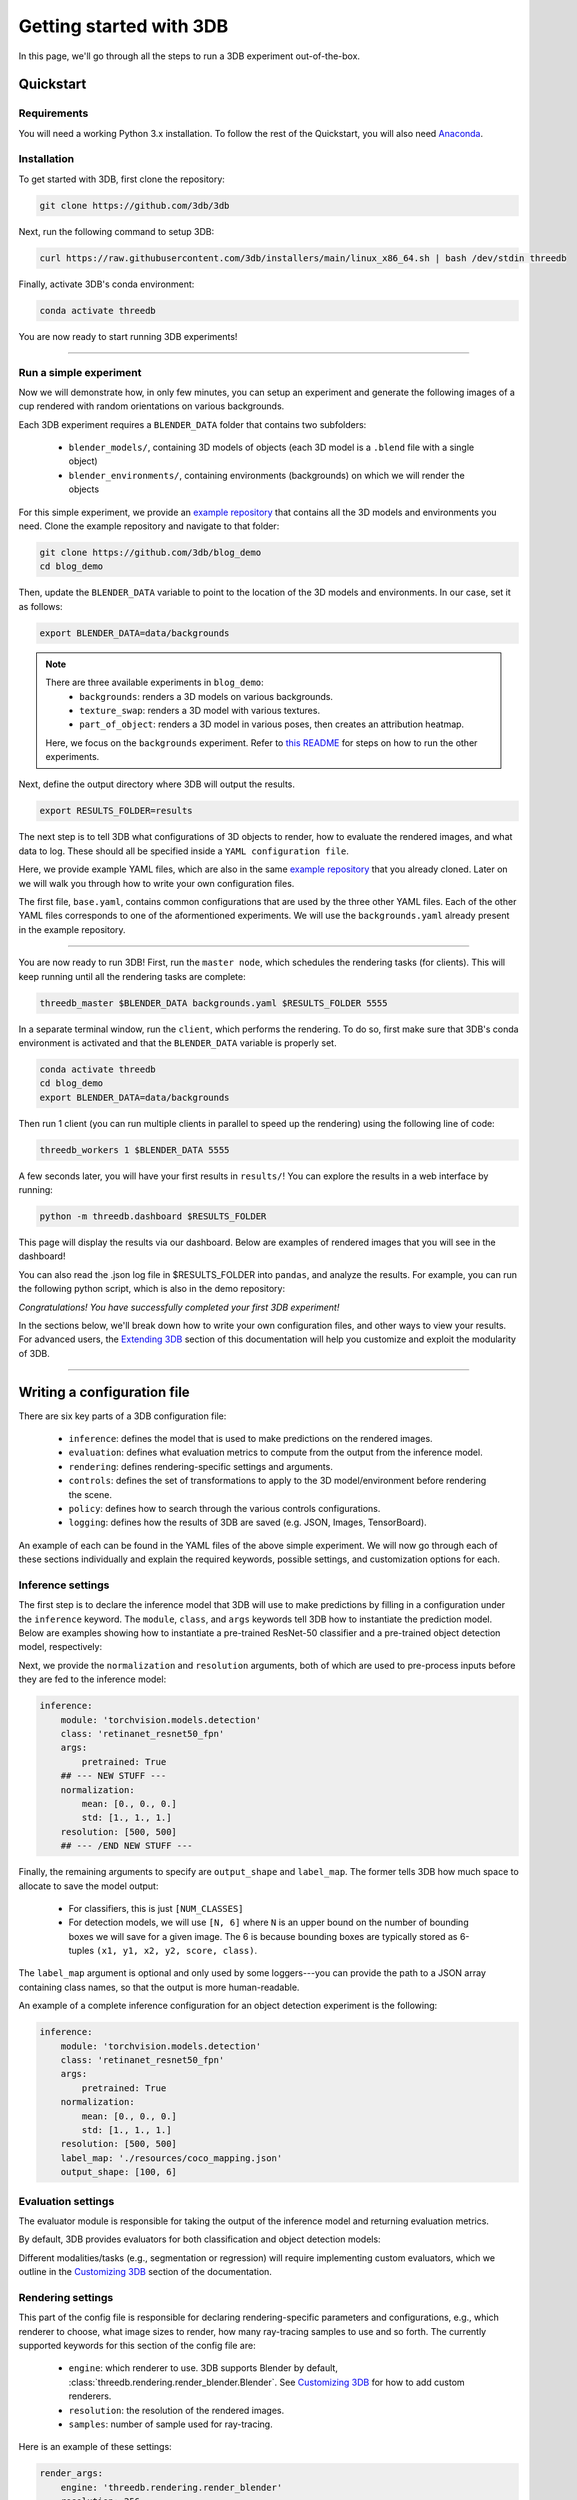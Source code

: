 Getting started with 3DB
========================

In this page, we'll go through all the steps to run a 3DB experiment
out-of-the-box.

Quickstart
----------------
Requirements
"""""""""""""

You will need a working Python 3.x installation. To follow the rest of the Quickstart, you will also need `Anaconda <https://docs.anaconda.com/anaconda/install/>`_.

Installation
"""""""""""""

To get started with 3DB, first clone the repository:

.. code-block:: bash
    
    git clone https://github.com/3db/3db

Next, run the following command to setup 3DB:

.. code-block:: bash
    
    curl https://raw.githubusercontent.com/3db/installers/main/linux_x86_64.sh | bash /dev/stdin threedb

Finally, activate 3DB's conda environment:

.. code-block:: bash

    conda activate threedb

You are now ready to start running 3DB experiments!

----

Run a simple experiment
"""""""""""""""""""""""
Now we will demonstrate how, in only few minutes, you can setup an experiment and generate the following images of a cup rendered with random orientations on various backgrounds.

.. thumbnail:: /_static/backgrounds_example.png
    :width: 700
    :group: background


Each 3DB experiment requires a ``BLENDER_DATA`` folder that contains two subfolders:

    + ``blender_models/``, containing 3D models of objects (each 3D model is a ``.blend`` file with a single object)
    + ``blender_environments/``, containing environments (backgrounds) on which we will render the objects

For this simple experiment, we provide an `example repository <https://github.com/3db/blog_demo>`_ that contains all the 3D models and environments you need.
Clone the example repository and navigate to that folder:

.. code-block:: bash

    git clone https://github.com/3db/blog_demo
    cd blog_demo

Then, update the ``BLENDER_DATA`` variable to point to the location of the 3D models and environments. In our case, set it as follows: 

.. code-block:: bash

    export BLENDER_DATA=data/backgrounds 

.. note::

    There are three available experiments in ``blog_demo``:
        * ``backgrounds``: renders a 3D models on various backgrounds.
        * ``texture_swap``: renders a 3D model with various textures.
        * ``part_of_object``: renders a 3D model in various poses, then creates an attribution heatmap.

    Here, we focus on the ``backgrounds`` experiment. Refer to `this README <https://github.com/3db/blog_demo#running-this-demo>`_ for steps on how to run the other experiments.
 
Next, define the output directory where 3DB will output the results.

.. code-block:: bash

    export RESULTS_FOLDER=results

The next step is to tell 3DB what configurations of 3D objects to render, how to evaluate the rendered images, and what data to log.
These should all be specified inside a ``YAML configuration file``. 

Here, we provide example YAML files, which are also in the same `example repository <https://github.com/3db/blog_demo>`_ that you already cloned.
Later on we will walk you through how to write your own configuration files.

.. tabs::

    .. tab:: base.yaml

        .. code-block:: yaml

            inference:
                module: 'torchvision.models'
                label_map: '/path/to/3db/resources/imagenet_mapping.json'
                class: 'resnet18'
                output_shape: [1000]
                normalization:
                    mean: [0.485, 0.456, 0.406]
                    std: [0.229, 0.224, 0.225]
                resolution: [224, 224]
                args:
                    pretrained: True
            evaluation:
                module: 'threedb.evaluators.classification'
                args:
                    classmap_path: '/path/to/3db/resources/ycb_to_IN.json'
                    topk: 1
            render_args:
                engine: 'threedb.rendering.render_blender'
                resolution: 256
                samples: 16
            policy:
                module: "threedb.policies.random_search"
                samples: 100
            logging:
                logger_modules:
                    - "threedb.result_logging.image_logger"
                    - "threedb.result_logging.json_logger"

    .. tab:: backgrounds.yaml

        .. code-block:: yaml

            base_config: "base.yaml"
            policy:
                module: "threedb.policies.random_search"
                samples: 20
            controls:
                module: "threedb.controls.blender.orientation"
                module: "threedb.controls.blender.camera"
                    zoom_factor: [0.7, 1.3]
                    aperture: 8.
                    focal_length: 50.
                module: "threedb.controls.blender.denoiser"

    .. tab:: texture_swaps.yaml

        .. code-block:: yaml

            base_config: "base.yaml"
            controls:
                module: "threedb.controls.blender.orientation"
                    rotation_x: -1.57
                    rotation_y: 0.
                    rotation_z: [-3.14, 3.14]
                module: "threedb.controls.blender.position"
                    offset_x: 0.
                    offset_y: 0.5
                    offset_z: 0.
                module: "threedb.controls.blender.pin_to_ground"
                    z_ground: 0.25
                module: "threedb.controls.blender.camera"
                    zoom_factor: [0.7, 1.3]
                    view_point_x: 1.
                    view_point_y: 1.
                    view_point_z: [0., 1.]
                    aperture: 8.
                    focal_length: 50.
                module: "threedb.controls.blender.material"
                    replacement_material: ["cow.blend", "elephant.blend", "zebra.blend", "crocodile.blend", "keep_original"]
                module: "threedb.controls.blender.denoiser"

    .. tab:: part_of_object.yaml

        .. code-block:: yaml

            base_config: "base.yaml"
            render_args:
                engine: 'threedb.rendering.render_blender'
                resolution: 256
                samples: 16
                with_uv: True
            controls:
                module: "threedb.controls.blender.orientation"
                    rotation_x: -1.57
                    rotation_y: 0.
                    rotation_z: [-3.14, 3.14]
                module: "threedb.controls.blender.camera"
                    zoom_factor: [0.7, 1.3]
                    view_point_x: 1.
                    view_point_y: 1.
                    view_point_z: 1.
                    aperture: 8.
                    focal_length: 50.
                module: "threedb.controls.blender.denoiser"
                module: "threedb.controls.blender.background"
                    H: 1.
                    S: 0.
                    V: 1.

The first file, ``base.yaml``, contains common configurations that are used by the three other YAML files.
Each of the other YAML files corresponds to one of the aformentioned experiments.
We will use the ``backgrounds.yaml`` already present in the example repository.

----

You are now ready to run 3DB! First, run the ``master node``, which schedules the rendering tasks (for clients). This will keep running until all the rendering tasks are complete:

.. code-block:: bash

    threedb_master $BLENDER_DATA backgrounds.yaml $RESULTS_FOLDER 5555

In a separate terminal window, run the ``client``, which performs the rendering.
To do so, first make sure that 3DB's conda environment is activated and that the ``BLENDER_DATA`` variable is properly set.

.. code-block:: bash

    conda activate threedb
    cd blog_demo
    export BLENDER_DATA=data/backgrounds

Then run 1 client (you can run multiple clients in parallel to speed up the rendering) using the following line of code:
 
.. code-block:: bash

    threedb_workers 1 $BLENDER_DATA 5555


A few seconds later, you will have your first results in ``results/``! You can explore the results in a web interface by running: 

.. code-block:: bash

    python -m threedb.dashboard $RESULTS_FOLDER

This page will display the results via our dashboard. Below are examples of rendered images that you will see in the dashboard!

.. thumbnail:: /_static/dashboard_example.png
    :width: 700
    :group: background

You can also read the .json log file in $RESULTS_FOLDER into ``pandas``, and analyze the results.
For example, you can run the following python script, which is also in the demo repository: 

.. tabs::

    .. tab:: analyze_backgrounds.py

        .. code-block:: python

            import pandas as pd
            import numpy as np
            import json

            log_lines = open('results/details.log').readlines()
            class_map = json.load(open('results/class_maps.json'))
            df = pd.DataFrame.from_records(list(map(json.loads, log_lines)))
            df['prediction'] = df['prediction'].apply(lambda x: class_map[x[0]])
            df['is_correct'] = (df['is_correct'] == 'True')

            res = df.groupby('environment').agg(accuracy=('is_correct', 'mean'),
                    most_frequent_prediction=('prediction', lambda x: x.mode()))
            print(res)

*Congratulations! You have successfully completed your first 3DB experiment!*

In the sections below, we'll break down how to write your own configuration files,
and other ways to view your results. For advanced users, the `Extending 3DB <extending.html>`_
section of this documentation will help you customize and exploit the
modularity of 3DB.

=========

Writing a configuration file
----------------------------
There are six key parts of a 3DB configuration file:
    
    * ``inference``: defines the model that is used to make predictions on the rendered images.
    * ``evaluation``: defines what evaluation metrics to compute from the output from the inference model.
    * ``rendering``: defines rendering-specific settings and arguments. 
    * ``controls``: defines the set of transformations to apply to the 3D model/environment before rendering the scene.
    * ``policy``: defines how to search through the various controls configurations.
    * ``logging``: defines how the results of 3DB are saved (e.g. JSON, Images, TensorBoard).

An example of each can be found in the YAML files of the above simple experiment. We will now go through each of these sections individually and
explain the required keywords, possible settings, and customization options for
each. 

Inference settings
""""""""""""""""""
The first step is to declare the inference model that 3DB will use to make predictions
by filling in a configuration under the ``inference`` keyword. The ``module``,
``class``, and ``args`` keywords tell 3DB how to instantiate the prediction
model. Below are examples showing how to instantiate a pre-trained ResNet-50 classifier and a pre-trained object detection model, respectively:

.. tabs::

    .. tab:: Pre-trained ResNet-50 Classifier

        .. code-block:: yaml

            inference:
                module: 'torchvision.models.resnet'
                class: 'resnet50'
                args:
                    pretrained: True

    .. tab:: Pre-trained Object Detector

        .. code-block:: yaml
        
            inference:
                module: 'torchvision.models.detection'
                class: 'retinanet_resnet50_fpn'
                args:
                    pretrained: True


Next, we provide the ``normalization`` and ``resolution`` arguments, both of
which are used to pre-process inputs before they are fed to the inference model:

.. code-block:: yaml

    inference:
        module: 'torchvision.models.detection'
        class: 'retinanet_resnet50_fpn'
        args:
            pretrained: True
        ## --- NEW STUFF ---
        normalization:
            mean: [0., 0., 0.]
            std: [1., 1., 1.]
        resolution: [500, 500]
        ## --- /END NEW STUFF ---

Finally, the remaining arguments to specify are ``output_shape`` and ``label_map``.
The former tells 3DB how much space to allocate to save the model output:
    
    * For classifiers, this is just ``[NUM_CLASSES]``
    * For detection models, we will use ``[N, 6]`` where ``N`` is an upper bound on the number of bounding boxes we will save for a given image.
      The 6 is because bounding boxes are typically stored as 6-tuples ``(x1, y1, x2, y2, score, class)``. 
    
The ``label_map`` argument is optional and only used by some loggers---you can provide the path to a JSON array containing class names, so that the output is more human-readable.

An example of a complete inference configuration for an object detection experiment is the following:

.. code-block:: yaml

    inference:
        module: 'torchvision.models.detection'
        class: 'retinanet_resnet50_fpn'
        args:
            pretrained: True
        normalization:
            mean: [0., 0., 0.]
            std: [1., 1., 1.]
        resolution: [500, 500]
        label_map: './resources/coco_mapping.json'
        output_shape: [100, 6]

Evaluation settings
"""""""""""""""""""
The evaluator module is responsible for taking the output of the inference
model and returning evaluation metrics. 

By default, 3DB provides evaluators for both classification and object
detection models: 


.. tabs::

    .. tab:: Image Classification

        .. code-block:: yaml

            evaluation:
                module: 'threedb.evaluators.classification'
                args:
                    classmap_path: '/path/to/3db/resources/ycb_to_IN.json'
                    topk: 1

    .. tab:: Object Detection

        .. code-block:: yaml
        
            evaluation:
                module: "threedb.evaluators.detection"
                args:
                    iou_threshold: 0.5
                    classmap_path: './resources/uid_to_COCO.json'



Different modalities/tasks (e.g., segmentation or regression)
will require implementing custom evaluators, which we outline in
the `Customizing 3DB <custom_evaluator.html>`__ section of the documentation.


Rendering settings
"""""""""""""""""""
This part of the config file is responsible for declaring rendering-specific parameters and configurations, e.g., which renderer to choose, what image sizes to render, how many ray-tracing samples to use and so forth. The currently supported keywords for this section of the config file are:

    * ``engine``: which renderer to use. 3DB supports Blender by default, :class:`threedb.rendering.render_blender.Blender`. See `Customizing 3DB <custom_renderer.html>`__ for how to add custom renderers.
    * ``resolution``: the resolution of the rendered images.
    * ``samples``: number of sample used for ray-tracing.

Here is an example of these settings:

.. code-block:: yaml

    render_args:
        engine: 'threedb.rendering.render_blender'
        resolution: 256
        samples: 16

Controls settings
"""""""""""""""""""
Every experiment requires the user to define how they want to control/manipulate the scene, e.g.,

    * where will the object be placed?
    * what is the orientation of the object?
    * what is the background of the object?
    * is there anything occluding the object?

In order to control/manipulate the scene, a list of ``controls`` has to be defined in the YAML file.

Policy settings
"""""""""""""""""""
After specifying the controls to apply to specific objects/scenes, the user must specify how they want to search over the control space.
This should be done in the configuration file under policy settings.
We provide a number of default search policies that the user can directly use in :mod:`threedb.policies`. 

For example, a user might want to randomly search in the space of poses of objects, or do a grid search over specific object poses. We provide example configuration files for each case in the code block below:


.. tabs::

    .. tab:: Random Search

        .. code-block:: yaml

            base_config: base.yaml
            controls:
                module: threedb.controls.blender.camera
                    zoom_factor: 1.
                    aperture: 8.
                    focal_length: 50.
                module: threedb.controls.blender.orientation
                    rotation_x: [-3.14, 3.14]
                    rotation_y: [-3.14, 3.14]
                    rotation_z: [-3.14, 3.14]
            policy:
                module: "threedb.policies.random_search"
                samples: 5

    .. tab:: Grid Search

        .. code-block:: yaml
        
            base_config: base.yaml
            controls:
                module: threedb.controls.blender.camera
                    zoom_factor: 1.
                    aperture: 8.
                    focal_length: 50.
                module: threedb.controls.blender.orientation
                    rotation_x: [-3.14, 3.14]
                    rotation_y: [-3.14, 3.14]
                    rotation_z: [-3.14, 3.14]
            policy:
                module: "threedb.policies.grid_search"
                samples: 5

The currently supported keywords for ``policy`` in the config file are:

    + ``module``: which policy to use from :mod:`threedb.policies`.
    + ``samples``: number of samples to search according to a given policy. For random search, this will be the number of random samples. For grid search, this will be the number of vertices on the grid.


Logging settings
"""""""""""""""""""
Finally, the user has to specify how to log or dump the result logs generated by 3DB.
The output returned by each 3DB rendering consists of the rendered image(s), the prediction (based on the evaluation module), the control parameters of the current render, in addition to several other pieces of meta-data (object ID, image ID, etc).
Parts of this information can be dumped into JSON files, parts can be saved as image files, and other parts can be saved via other loggers as well.

3DB thus comes with a number of default ``loggers`` that allow the user to easily read the data. These can be found in :mod:`threedb.result_logging`. Here are snippets of how to add each logger type to your YAML file.

.. tabs::

    .. tab:: Image Logger

        .. code-block:: yaml

            logging:
                logger_modules: 
                    threedb.result_logging.image_logger

    .. tab:: JSON Logger

        .. code-block:: yaml
        
            logging:
                logger_modules: 
                    threedb.result_logging.json_logger

    .. tab:: TensorBoard Logger

        .. code-block:: yaml
        
            logging:
                logger_modules: 
                    threedb.result_logging.tb_logger

    .. tab:: Dashboard Loggers

        .. code-block:: yaml
        
            logging:
                logger_modules: 
                    threedb.result_logging.image_logger
                    threedb.result_logging.json_logger


The user can also use any of these loggers simultaneously by adding them under each other (as done in ``Dashboard Loggers``).
For adding custom loggers, see `Customizing 3DB <custom_logger.html>`__.